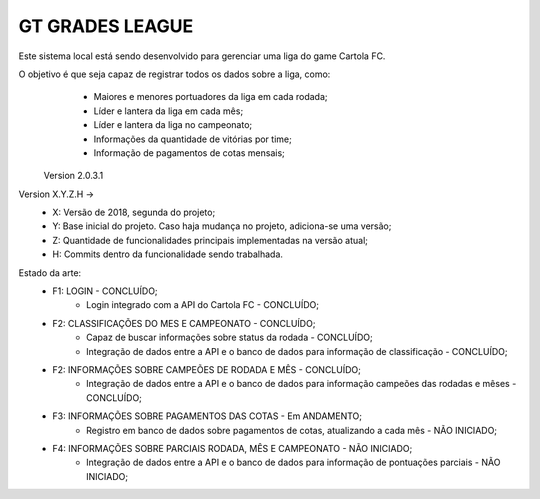 ###################
GT GRADES LEAGUE
###################

Este sistema local está sendo desenvolvido para gerenciar uma liga do game Cartola FC.

O objetivo é que seja capaz de registrar todos os dados sobre a liga, como:
    * Maiores e menores portuadores da liga em cada rodada;
    * Líder e lantera da liga em cada mês;
    * Líder e lantera da liga no campeonato;
    * Informações da quantidade de vitórias por time;
    * Informação de pagamentos de cotas mensais;

 Version 2.0.3.1

Version X.Y.Z.H -> 
    * X: Versão de 2018, segunda do projeto; 
    * Y: Base inicial do projeto. Caso haja mudança no projeto, adiciona-se uma versão; 
    * Z: Quantidade de funcionalidades principais implementadas na versão atual; 
    * H: Commits dentro da funcionalidade sendo trabalhada.

Estado da arte:
    * F1: LOGIN - CONCLUÍDO;
        * Login integrado com a API do Cartola FC - CONCLUÍDO;
    * F2: CLASSIFICAÇÕES DO MES E CAMPEONATO - CONCLUÍDO;
        * Capaz de buscar informações sobre status da rodada - CONCLUÍDO;
        * Integração de dados entre a API e o banco de dados para informação de classificação - CONCLUÍDO;
    * F2: INFORMAÇÕES SOBRE CAMPEÕES DE RODADA E MÊS - CONCLUÍDO;
        * Integração de dados entre a API e o banco de dados para informação campeões das rodadas e mêses - CONCLUÍDO;
    * F3: INFORMAÇÕES SOBRE PAGAMENTOS DAS COTAS - Em ANDAMENTO;
        * Registro em banco de dados sobre pagamentos de cotas, atualizando a cada mês - NÃO INICIADO;
    * F4: INFORMAÇÕES SOBRE PARCIAIS RODADA, MÊS E CAMPEONATO - NÃO INICIADO;
        * Integração de dados entre a API e o banco de dados para informação de pontuações parciais - NÃO INICIADO;
